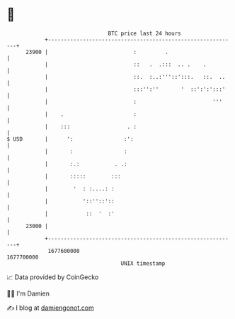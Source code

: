* 👋

#+begin_example
                                   BTC price last 24 hours                    
               +------------------------------------------------------------+ 
         23900 |                           :         .                      | 
               |                           ::   .  .:::  .. .    .          | 
               |                           ::.  :..:'''::':::.   ::.  ..    | 
               |                           :::'':''       '  ::':':':::'    | 
               |                           :                        '''     | 
               |    .                      :                                | 
               |    :::                  . :                                | 
   $ USD       |      ':                :':                                 | 
               |       :                :                                   | 
               |       :.:           . .:                                   | 
               |       :::::        :::                                     | 
               |        '  : :....: :                                       | 
               |           '::''::'::                                       | 
               |            ::  '  :'                                       | 
         23000 |                                                            | 
               +------------------------------------------------------------+ 
                1677600000                                        1677700000  
                                       UNIX timestamp                         
#+end_example
📈 Data provided by CoinGecko

🧑‍💻 I'm Damien

✍️ I blog at [[https://www.damiengonot.com][damiengonot.com]]
